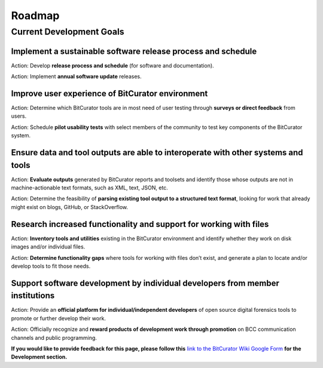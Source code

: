 **Roadmap**
===========

**Current Development Goals**
-----------------------------

**Implement a sustainable software release process and schedule**
~~~~~~~~~~~~~~~~~~~~~~~~~~~~~~~~~~~~~~~~~~~~~~~~~~~~~~~~~~~~~~~~~

Action: Develop **release process and schedule** (for software and
documentation).

Action: Implement **annual software update** releases.

**Improve user experience of BitCurator environment**
~~~~~~~~~~~~~~~~~~~~~~~~~~~~~~~~~~~~~~~~~~~~~~~~~~~~~

Action: Determine which BitCurator tools are in most need of user
testing through **surveys or direct feedback** from users.

Action: Schedule **pilot usability tests** with select members of the
community to test key components of the BitCurator system.

**Ensure data and tool outputs are able to interoperate with other systems and tools**
~~~~~~~~~~~~~~~~~~~~~~~~~~~~~~~~~~~~~~~~~~~~~~~~~~~~~~~~~~~~~~~~~~~~~~~~~~~~~~~~~~~~~~

Action: **Evaluate outputs** generated by BitCurator reports and
toolsets and identify those whose outputs are not in machine-actionable
text formats, such as XML, text, JSON, etc.

Action: Determine the feasibility of **parsing existing tool output to a
structured text format**, looking for work that already might exist on
blogs, GitHub, or StackOverflow.

**Research increased functionality and support for working with files**
~~~~~~~~~~~~~~~~~~~~~~~~~~~~~~~~~~~~~~~~~~~~~~~~~~~~~~~~~~~~~~~~~~~~~~~

Action: **Inventory tools and utilities** existing in the BitCurator
environment and identify whether they work on disk images and/or
individual files.

Action: **Determine functionality gaps** where tools for working with
files don’t exist, and generate a plan to locate and/or develop tools to
fit those needs.

**Support software development by individual developers from member institutions**
~~~~~~~~~~~~~~~~~~~~~~~~~~~~~~~~~~~~~~~~~~~~~~~~~~~~~~~~~~~~~~~~~~~~~~~~~~~~~~~~~~

Action: Provide an **official platform for individual/independent
developers** of open source digital forensics tools to promote or
further develop their work.

Action: Officially recognize and **reward products of development work
through promotion** on BCC communication channels and public
programming.

**If you would like to provide feedback for this page, please follow
this** `link to the BitCurator Wiki Google
Form <https://docs.google.com/forms/d/e/1FAIpQLScRk8obKFl7tDb1NqdxlNfY9doy7r_WIkCTAiB2nE-r0D5b2Q/viewform?usp=sf_link>`__
**for the Development section.**
